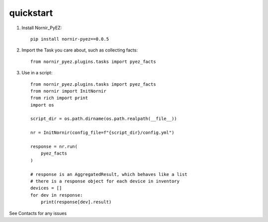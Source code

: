 quickstart
==========

1) Install Nornir_PyEZ::

    pip install nornir-pyez==0.0.5


2) Import the Task you care about, such as collecting facts::

    from nornir_pyez.plugins.tasks import pyez_facts


3) Use in a script::

    from nornir_pyez.plugins.tasks import pyez_facts
    from nornir import InitNornir
    from rich import print
    import os

    script_dir = os.path.dirname(os.path.realpath(__file__))

    nr = InitNornir(config_file=f"{script_dir}/config.yml")

    response = nr.run(
        pyez_facts
    )

    # response is an AggregatedResult, which behaves like a list
    # there is a response object for each device in inventory
    devices = []
    for dev in response:
        print(response[dev].result)


See Contacts for any issues